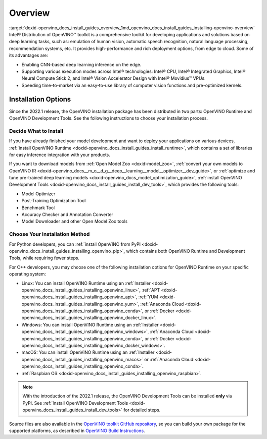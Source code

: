 .. index:: pair: page; Overview
.. _doxid-openvino_docs_install_guides_overview:


Overview
========

:target:`doxid-openvino_docs_install_guides_overview_1md_openvino_docs_install_guides_installing-openvino-overview` Intel® Distribution of OpenVINO™ toolkit is a comprehensive toolkit for developing applications and solutions based on deep learning tasks, such as: emulation of human vision, automatic speech recognition, natural language processing, recommendation systems, etc. It provides high-performance and rich deployment options, from edge to cloud. Some of its advantages are:

* Enabling CNN-based deep learning inference on the edge.

* Supporting various execution modes across Intel® technologies: Intel® CPU, Intel® Integrated Graphics, Intel® Neural Compute Stick 2, and Intel® Vision Accelerator Design with Intel® Movidius™ VPUs.

* Speeding time-to-market via an easy-to-use library of computer vision functions and pre-optimized kernels.

Installation Options
~~~~~~~~~~~~~~~~~~~~

Since the 2022.1 release, the OpenVINO installation package has been distributed in two parts: OpenVINO Runtime and OpenVINO Development Tools. See the following instructions to choose your installation process.

Decide What to Install
----------------------

If you have already finished your model development and want to deploy your applications on various devices, :ref:`install OpenVINO Runtime <doxid-openvino_docs_install_guides_install_runtime>`, which contains a set of libraries for easy inference integration with your products.

If you want to download models from :ref:`Open Model Zoo <doxid-model_zoo>`, :ref:`convert your own models to OpenVINO IR <doxid-openvino_docs__m_o__d_g__deep__learning__model__optimizer__dev_guide>`, or :ref:`optimize and tune pre-trained deep learning models <doxid-openvino_docs_model_optimization_guide>`, :ref:`install OpenVINO Development Tools <doxid-openvino_docs_install_guides_install_dev_tools>`, which provides the following tools:

* Model Optimizer

* Post-Training Optimization Tool

* Benchmark Tool

* Accuracy Checker and Annotation Converter

* Model Downloader and other Open Model Zoo tools

Choose Your Installation Method
-------------------------------

For Python developers, you can :ref:`install OpenVINO from PyPI <doxid-openvino_docs_install_guides_installing_openvino_pip>`, which contains both OpenVINO Runtime and Development Tools, while requiring fewer steps.

For C++ developers, you may choose one of the following installation options for OpenVINO Runtime on your specific operating system:

* Linux: You can install OpenVINO Runtime using an :ref:`Installer <doxid-openvino_docs_install_guides_installing_openvino_linux>`, :ref:`APT <doxid-openvino_docs_install_guides_installing_openvino_apt>`, :ref:`YUM <doxid-openvino_docs_install_guides_installing_openvino_yum>`, :ref:`Anaconda Cloud <doxid-openvino_docs_install_guides_installing_openvino_conda>`, or :ref:`Docker <doxid-openvino_docs_install_guides_installing_openvino_docker_linux>`.

* Windows: You can install OpenVINO Runtime using an :ref:`Installer <doxid-openvino_docs_install_guides_installing_openvino_windows>`, :ref:`Anaconda Cloud <doxid-openvino_docs_install_guides_installing_openvino_conda>`, or :ref:`Docker <doxid-openvino_docs_install_guides_installing_openvino_docker_windows>`.

* macOS: You can install OpenVINO Runtime using an :ref:`Installer <doxid-openvino_docs_install_guides_installing_openvino_macos>` or :ref:`Anaconda Cloud <doxid-openvino_docs_install_guides_installing_openvino_conda>`.

* :ref:`Raspbian OS <doxid-openvino_docs_install_guides_installing_openvino_raspbian>`.

.. note:: With the introduction of the 2022.1 release, the OpenVINO Development Tools can be installed **only** via PyPI. See :ref:`Install OpenVINO Development Tools <doxid-openvino_docs_install_guides_install_dev_tools>` for detailed steps.



Source files are also available in the `OpenVINO toolkit GitHub repository <https://github.com/openvinotoolkit/openvino/>`__, so you can build your own package for the supported platforms, as described in `OpenVINO Build Instructions <https://github.com/openvinotoolkit/openvino/wiki/BuildingCode>`__.

